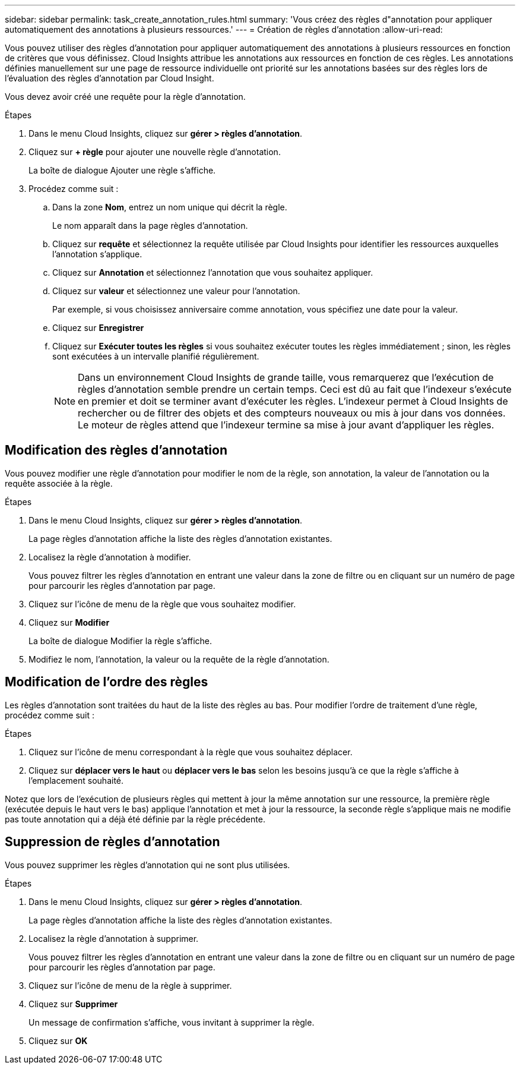 ---
sidebar: sidebar 
permalink: task_create_annotation_rules.html 
summary: 'Vous créez des règles d"annotation pour appliquer automatiquement des annotations à plusieurs ressources.' 
---
= Création de règles d'annotation
:allow-uri-read: 


[role="lead"]
Vous pouvez utiliser des règles d'annotation pour appliquer automatiquement des annotations à plusieurs ressources en fonction de critères que vous définissez. Cloud Insights attribue les annotations aux ressources en fonction de ces règles. Les annotations définies manuellement sur une page de ressource individuelle ont priorité sur les annotations basées sur des règles lors de l'évaluation des règles d'annotation par Cloud Insight.

Vous devez avoir créé une requête pour la règle d'annotation.

.Étapes
. Dans le menu Cloud Insights, cliquez sur *gérer > règles d'annotation*.
. Cliquez sur *+ règle* pour ajouter une nouvelle règle d'annotation.
+
La boîte de dialogue Ajouter une règle s'affiche.

. Procédez comme suit :
+
.. Dans la zone *Nom*, entrez un nom unique qui décrit la règle.
+
Le nom apparaît dans la page règles d'annotation.

.. Cliquez sur *requête* et sélectionnez la requête utilisée par Cloud Insights pour identifier les ressources auxquelles l'annotation s'applique.
.. Cliquez sur *Annotation* et sélectionnez l'annotation que vous souhaitez appliquer.
.. Cliquez sur *valeur* et sélectionnez une valeur pour l'annotation.
+
Par exemple, si vous choisissez anniversaire comme annotation, vous spécifiez une date pour la valeur.

.. Cliquez sur *Enregistrer*
.. Cliquez sur *Exécuter toutes les règles* si vous souhaitez exécuter toutes les règles immédiatement ; sinon, les règles sont exécutées à un intervalle planifié régulièrement.
+

NOTE: Dans un environnement Cloud Insights de grande taille, vous remarquerez que l'exécution de règles d'annotation semble prendre un certain temps. Ceci est dû au fait que l'indexeur s'exécute en premier et doit se terminer avant d'exécuter les règles. L'indexeur permet à Cloud Insights de rechercher ou de filtrer des objets et des compteurs nouveaux ou mis à jour dans vos données. Le moteur de règles attend que l'indexeur termine sa mise à jour avant d'appliquer les règles.







== Modification des règles d'annotation

Vous pouvez modifier une règle d'annotation pour modifier le nom de la règle, son annotation, la valeur de l'annotation ou la requête associée à la règle.

.Étapes
. Dans le menu Cloud Insights, cliquez sur *gérer > règles d'annotation*.
+
La page règles d'annotation affiche la liste des règles d'annotation existantes.

. Localisez la règle d'annotation à modifier.
+
Vous pouvez filtrer les règles d'annotation en entrant une valeur dans la zone de filtre ou en cliquant sur un numéro de page pour parcourir les règles d'annotation par page.

. Cliquez sur l'icône de menu de la règle que vous souhaitez modifier.
. Cliquez sur *Modifier*
+
La boîte de dialogue Modifier la règle s'affiche.

. Modifiez le nom, l'annotation, la valeur ou la requête de la règle d'annotation.




== Modification de l'ordre des règles

Les règles d'annotation sont traitées du haut de la liste des règles au bas. Pour modifier l'ordre de traitement d'une règle, procédez comme suit :

.Étapes
. Cliquez sur l'icône de menu correspondant à la règle que vous souhaitez déplacer.
. Cliquez sur *déplacer vers le haut* ou *déplacer vers le bas* selon les besoins jusqu'à ce que la règle s'affiche à l'emplacement souhaité.


Notez que lors de l'exécution de plusieurs règles qui mettent à jour la même annotation sur une ressource, la première règle (exécutée depuis le haut vers le bas) applique l'annotation et met à jour la ressource, la seconde règle s'applique mais ne modifie pas toute annotation qui a déjà été définie par la règle précédente.



== Suppression de règles d'annotation

Vous pouvez supprimer les règles d'annotation qui ne sont plus utilisées.

.Étapes
. Dans le menu Cloud Insights, cliquez sur *gérer > règles d'annotation*.
+
La page règles d'annotation affiche la liste des règles d'annotation existantes.

. Localisez la règle d'annotation à supprimer.
+
Vous pouvez filtrer les règles d'annotation en entrant une valeur dans la zone de filtre ou en cliquant sur un numéro de page pour parcourir les règles d'annotation par page.

. Cliquez sur l'icône de menu de la règle à supprimer.
. Cliquez sur *Supprimer*
+
Un message de confirmation s'affiche, vous invitant à supprimer la règle.

. Cliquez sur *OK*

